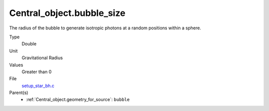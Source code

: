 Central_object.bubble_size
===============================
 
The radius of the bubble to generate isotropic photons at a random positions within a sphere.

Type
  Double

Unit
  Gravitational Radius

Values
  Greater than 0

File
  `setup_star_bh.c <https://github.com/agnwinds/python/blob/master/source/setup_star_bh.c>`_

Parent(s)
  * :ref:`Central_object.geometry_for_source`: ``bubble``


